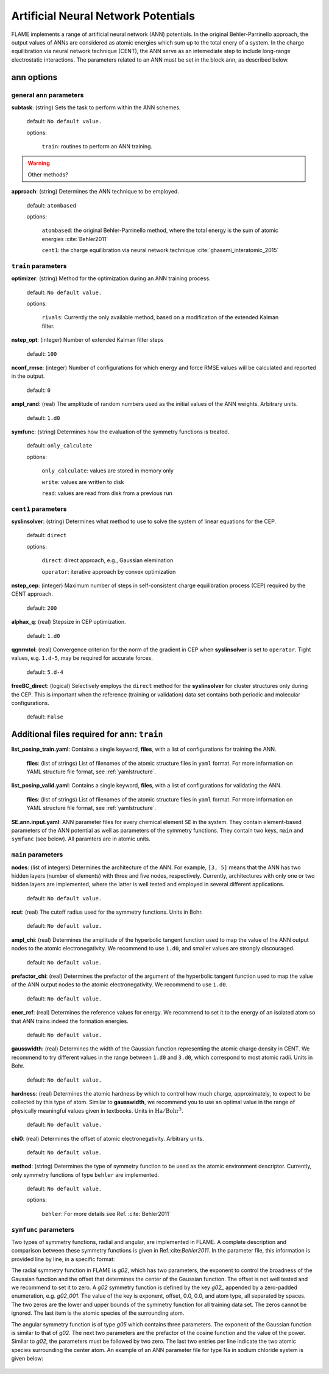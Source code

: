 .. _ann:

========================================
Artificial Neural Network Potentials
========================================

FLAME implements a range of artificial neural network (ANN) potentials.
In the original Behler-Parrinello approach,
the output values of ANNs are considered as atomic energies
which sum up to the total enery of a system.
In the charge equilibration via neural network
technique (CENT),
the ANN serve as an intemediate step 
to include long-range electrostatic interactions.
The parameters related to an ANN must be set
in the block ``ann``, as described below.

ann options
=================

general ``ann`` parameters
------------------------------------------

**subtask**: (string) Sets the task to perform within the ANN schemes.

   default: ``No default value.``

   options:

      ``train``: routines to perform an ANN training.

..  warning:: Other methods?

.. _ref-ann-approach:

**approach**: (string) Determines the ANN technique to be employed.

   default: ``atombased``
    
   options: 

      ``atombased``: the original Behler-Parrinello method, where the total energy is the sum of atomic energies :cite:`Behler2011`
       
      ``cent1``: the charge equilibration via neural network technique :cite:`ghasemi_interatomic_2015`

``train`` parameters
--------------------------------

**optimizer**: (string) Method for the optimization during an ANN training process.


   default: ``No default value.``

   options: 
   
      ``rivals``: Currently the only available method, based on a modification of the extended Kalman filter.

**nstep_opt**: (integer) Number of extended Kalman filter steps

    default: ``100``


**nconf_rmse**: (integer) Number of configurations for which energy
and force RMSE values will be calculated and reported in the
output.

    default: ``0``

**ampl_rand**: (real) The amplitude of random numbers used
as the initial values of the ANN weights. Arbitrary units.

    default: ``1.d0``

**symfunc**: (string) Determines how the evaluation of the symmetry functions
is treated.

   default: ``only_calculate``

   options: 
   
      ``only_calculate``: values are stored in memory only

      ``write``: values are written to disk

      ``read``:  values are read from disk from a previous run



``cent1`` parameters
--------------------------------
**syslinsolver**: (string) Determines what method to use
to solve the system of linear equations for the CEP.

   default: ``direct``

   options: 
   
      ``direct``: direct approach, e.g., Gaussian elemination

      ``operator``: iterative approach by convex optimization

**nstep_cep**: (integer) Maximum number of steps in self-consistent
charge equilibration process (CEP) required by the
CENT approach.

    default: ``200``

**alphax_q**: (real) Stepsize in CEP optimization.

    default: ``1.d0``

**qgnrmtol**: (real) Convergence criterion for the norm of the gradient
in CEP when **syslinsolver**  is set to  ``operator``.
Tight values, e.g. ``1.d-5``, may be required for accurate forces.

    default: ``5.d-4``

**freeBC_direct**: (logical) Selectively employs the
``direct`` method for the **syslinsolver** 
for cluster structures only 
during the CEP. This is important when the reference (training
or validation) data set contains both
periodic and molecular configurations.

   default: ``False``
      

Additional files required for **ann**: ``train``
================================================

**list_posinp_train.yaml**: Contains a single keyword, **files**, with
a list of configurations for training the ANN.

   **files**: (list of strings) List of filenames of the atomic structure files in ``yaml`` format.
   For more information on YAML structure file format, see :ref:`yamlstructure`.

**list_posinp_valid.yaml**: Contains a single keyword, **files**, with
a list of configurations for validating the ANN.

   **files**: (list of strings) List of filenames of the atomic structure files in ``yaml`` format.
   For more information on YAML structure file format, see :ref:`yamlstructure`.

**SE.ann.input.yaml**: ANN parameter files for every chemical element ``SE``
in the system.
They contain element-based parameters of the ANN potential as well as
parameters of the symmetry functions.
They contain two keys, ``main`` and ``symfunc`` (see below).
All paramters are in atomic units.

``main`` parameters
--------------------------------

**nodes**: (list of integers) Determines the architecture of the ANN.
For example, ``[3, 5]`` means
that the ANN has two hidden layers (number of elements) with
three and five nodes, respectively.
Currently, architectures with only one or two hidden
layers are implemented, where the latter is well tested
and employed in several different applications.

   default: ``No default value.``

**rcut**: (real) The cutoff radius used for the symmetry functions. Units in Bohr.

   default: ``No default value.``

**ampl_chi**: (real) Determines the amplitude of the
hyperbolic tangent function used to map the value of the ANN output nodes
to the atomic electronegativity.
We recommend to use ``1.d0``, and smaller values are strongly discouraged.

   default: ``No default value.``

**prefactor_chi**: (real) Determines the prefactor of the argument of the
hyperbolic tangent function used to map the value of the ANN output nodes
to the atomic electronegativity.
We recommend to use  ``1.d0``.

   default: ``No default value.``

**ener_ref**: (real) Determines the reference values for energy.
We recommend to set it to the energy of an isolated atom so that
ANN trains indeed the formation energies.

   default: ``No default value.``

**gausswidth**: (real) Determines the width of the Gaussian function
representing the atomic charge density in CENT.
We recommend to try different values in the range
between ``1.d0`` and ``3.d0``, which correspond to 
most atomic radii. Units in Bohr.

   default: ``No default value.``

**hardness**: (real) Determines the atomic hardness by which
to control how much charge, approximately, to expect to be
collected by this type of atom.
Similar to **gausswidth**, we recommend you to use
an optimal value in the range of physically meaningful values given
in textbooks. Units in :math:`{\textrm{Ha}}/{\textrm{Bohr}^{3}}`.

   default: ``No default value.``

**chi0**: (real) Determines the offset of atomic electronegativity. Arbitrary units.

   default: ``No default value.``

**method**: (string) Determines the type of symmetry function
to be used as the atomic environment descriptor.
Currently, only symmetry functions of type ``behler`` are implemented.

   default: ``No default value.``

   options: 
   
      ``behler``: For more details see Ref. :cite:`Behler2011`

``symfunc`` parameters
--------------------------------
Two types of symmetry functions, radial and angular, are implemented in FLAME.
A complete description and comparison between these symmetry functions is
given in Ref.:cite:`Behler2011`.
In the parameter file, this information is provided
line by line, in a specific format:

The radial symmetry function in FLAME is `g02`, which has two parameters,
the exponent to control the broadness of the Gaussian function and
the offset that determines the center of the Gaussian function.
The offset is not well tested and we recommend to set it to zero.
A `g02` symmetry function is defined by the key `g02_` appended by
a zero-padded enumeration, e.g. `g02_001`.
The value of the key is exponent, offset, 0.0, 0.0, and atom type,
all separated by spaces.
The two zeros are the lower and upper bounds of the symmetry function
for all training data set.
The zeros cannot be ignored.
The last item is the atomic species of the surrounding atom.



The angular symmetry function is of type `g05` which contains three parameters.
The exponent of the Gaussian function is similar to that of `g02`.
The next two parameters are the prefactor of the cosine function
and the value of the power.
Similar to `g02`, the parameters must be followed by two zero.
The last two entries per line indicate the two 
atomic species surrounding the center atom.
An example of an ANN parameter file for type Na in sodium chloride
system is given below:

  .. literalinclude:: Na.ann.input.yaml

